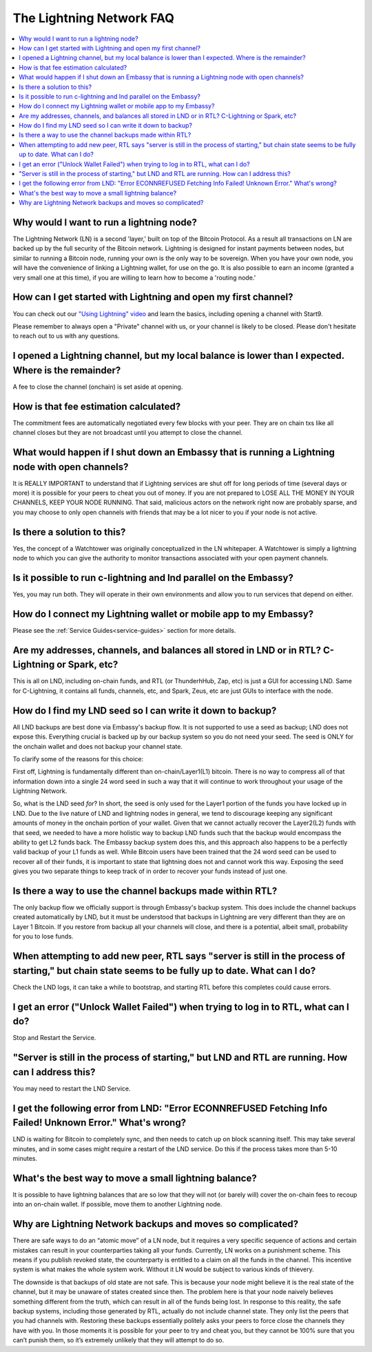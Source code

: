 .. _faq-lightning:

=========================
The Lightning Network FAQ
=========================

.. contents::
  :depth: 2 
  :local:

Why would I want to run a lightning node?
-----------------------------------------
The Lightning Network (LN) is a second 'layer,' built on top of the Bitcoin Protocol.  As a result all transactions on LN are backed up by the full security of the Bitcoin network.  Lightning is designed for instant payments between nodes, but similar to running a Bitcoin node, running your own is the only way to be sovereign.  When you have your own node, you will have the convenience of linking a Lightning wallet, for use on the go.  It is also possible to earn an income (granted a very small one at this time), if you are willing to learn how to become a 'routing node.'

How can I get started with Lightning and open my first channel?
---------------------------------------------------------------
You can check out our `"Using Lightning" video <https://www.youtube.com/watch?v=rAvoUNsobws>`_ and learn the basics, including opening a channel with Start9.

.. youtube:: KhU_sTiaN8w
    :width: 100%

Please remember to always open a "Private" channel with us, or your channel is likely to be closed.  Please don't hesitate to reach out to us with any questions.

I opened a Lightning channel, but my local balance is lower than I expected.  Where is the remainder?
-----------------------------------------------------------------------------------------------------
A fee to close the channel (onchain) is set aside at opening.

How is that fee estimation calculated?
--------------------------------------
The commitment fees are automatically negotiated every few blocks with your peer. They are on chain txs like all channel closes but they are not broadcast until you attempt to close the channel.

What would happen if I shut down an Embassy that is running a Lightning node with open channels?
------------------------------------------------------------------------------------------------
It is REALLY IMPORTANT to understand that if Lightning services are shut off for long periods of time (several days or more) it is possible for your peers to cheat you out of money. If you are not prepared to LOSE ALL THE MONEY IN YOUR CHANNELS, KEEP YOUR NODE RUNNING.
That said, malicious actors on the network right now are probably sparse, and you may choose to only open channels with friends that may be a lot nicer to you if your node is not active.

Is there a solution to this?
----------------------------
Yes, the concept of a Watchtower was originally conceptualized in the LN whitepaper.  A Watchtower is simply a lightning node to which you can give the authority to monitor transactions associated with your open payment channels.

Is it possible to run c-lightning and lnd parallel on the Embassy?
------------------------------------------------------------------
Yes, you may run both.  They will operate in their own environments and allow you to run services that depend on either.

How do I connect my Lightning wallet or mobile app to my Embassy?
-----------------------------------------------------------------
Please see the :ref:`Service Guides<service-guides>` section for more details.

Are my addresses, channels, and balances all stored in LND or in RTL?  C-Lightning or Spark, etc?
-------------------------------------------------------------------------------------------------
This is all on LND, including on-chain funds, and RTL (or ThunderhHub, Zap, etc) is just a GUI for accessing LND.  Same for C-Lightning, it contains all funds, channels, etc, and Spark, Zeus, etc are just GUIs to interface with the node.

How do I find my LND seed so I can write it down to backup?
-----------------------------------------------------------
All LND backups are best done via Embassy's backup flow.  It is not supported to use a seed as backup; LND does not expose this. Everything crucial is backed up by our backup system so you do not need your seed.  The seed is ONLY for the onchain wallet and does not backup your channel state.

To clarify some of the reasons for this choice:

First off, Lightning is fundamentally different than on-chain/Layer1(L1) bitcoin. There is no way to compress all of that information down into a single 24 word seed in such a way that it will continue to work throughout your usage of the Lightning Network.

So, what is the LND seed *for*? In short, the seed is only used for the Layer1 portion of the funds you have locked up in LND. Due to the live nature of LND and lightning nodes in general, we tend to discourage keeping any significant amounts of money in the onchain portion of your wallet. Given that we cannot actually recover the Layer2(L2) funds with that seed, we needed to have a more holistic way to backup LND funds such that the backup would encompass the ability to get L2 funds back. The Embassy backup system does this, and this approach also happens to be a perfectly valid backup of your L1 funds as well. While Bitcoin users have been trained that the 24 word seed can be used to recover all of their funds, it is important to state that lightning does not and cannot work this way. Exposing the seed gives you two separate things to keep track of in order to recover your funds instead of just one.

Is there a way to use the channel backups made within RTL?
----------------------------------------------------------
The only backup flow we officially support is through Embassy's backup system. This does include the channel backups created automatically by LND, but it must be understood that backups in Lightning are very different than they are on Layer 1 Bitcoin. If you restore from backup all your channels will close, and there is a potential, albeit small, probability for you to lose funds.

When attempting to add new peer, RTL says "server is still in the process of starting," but chain state seems to be fully up to date.  What can I do?
-----------------------------------------------------------------------------------------------------------------------------------------------------
Check the LND logs, it can take a while to bootstrap, and starting RTL before this completes could cause errors.

I get an error ("Unlock Wallet Failed") when trying to log in to RTL, what can I do?
------------------------------------------------------------------------------------
Stop and Restart the Service.

"Server is still in the process of starting," but LND and RTL are running.  How can I address this?
---------------------------------------------------------------------------------------------------
You may need to restart the LND Service.

I get the following error from LND: "Error ECONNREFUSED Fetching Info Failed! Unknown Error." What's wrong?
-----------------------------------------------------------------------------------------------------------
LND is waiting for Bitcoin to completely sync, and then needs to catch up on block scanning itself.  This may take several minutes, and in some cases might require a restart of the LND service.  Do this if the process takes more than 5-10 minutes.

What's the best way to move a small lightning balance?
------------------------------------------------------
It is possible to have lightning balances that are so low that they will not (or barely will) cover the on-chain fees to recoup into an on-chain wallet.  If possible, move them to another Lightning node.

Why are Lightning Network backups and moves so complicated?
-----------------------------------------------------------
There are safe ways to do an “atomic move” of a LN node, but it requires a very specific sequence of actions and certain mistakes can result in your counterparties taking all your funds. Currently, LN works on a punishment scheme. This means if you publish revoked state, the counterparty is entitled to a claim on all the funds in the channel. This incentive system is what makes the whole system work. Without it LN would be subject to various kinds of thievery.

The downside is that backups of old state are not safe. This is because your node might believe it is the real state of the channel, but it may be unaware of states created since then. The problem here is that your node naively believes something different from the truth, which can result in all of the funds being lost. In response to this reality, the safe backup systems, including those generated by RTL, actually do not include channel state. They only list the peers that you had channels with. Restoring these backups essentially politely asks your peers to force close the channels they have with you. In those moments it is possible for your peer to try and cheat you, but they cannot be 100% sure that you can’t punish them, so it’s extremely unlikely that they will attempt to do so.
